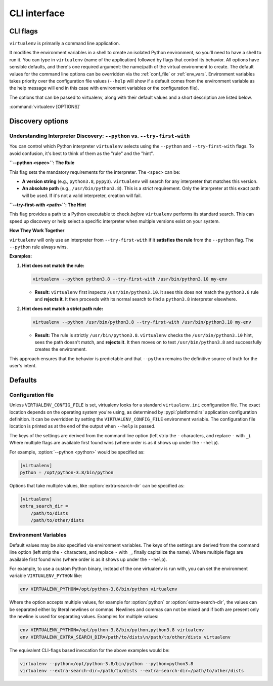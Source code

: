 CLI interface
=============

.. _cli_flags:

CLI flags
~~~~~~~~~

``virtualenv`` is primarily a command line application.

It modifies the environment variables in a shell to create an isolated Python environment, so you'll need to have a
shell to run it. You can type in ``virtualenv`` (name of the application) followed by flags that control its
behavior. All options have sensible defaults, and there's one required argument: the name/path of the virtual
environment to create. The default values for the command line options can be overridden via the
:ref:`conf_file` or :ref:`env_vars`. Environment variables takes priority over the configuration file values
(``--help`` will show if a default comes from the environment variable as the help message will end in this case
with environment variables or the configuration file).

The options that can be passed to virtualenv, along with their default values and a short description are listed below.

:command:`virtualenv [OPTIONS]`

.. table_cli::
   :module: virtualenv.run
   :func: build_parser_only

Discovery options
~~~~~~~~~~~~~~~~~

Understanding Interpreter Discovery: ``--python`` vs. ``--try-first-with``
^^^^^^^^^^^^^^^^^^^^^^^^^^^^^^^^^^^^^^^^^^^^^^^^^^^^^^^^^^^^^^^^^^^^^^^^^^^^^^

You can control which Python interpreter ``virtualenv`` selects using the ``--python`` and ``--try-first-with`` flags.
To avoid confusion, it's best to think of them as the "rule" and the "hint".

**``--python <spec>``: The Rule**

This flag sets the mandatory requirements for the interpreter. The ``<spec>`` can be:

- **A version string** (e.g., ``python3.8``, ``pypy3``). ``virtualenv`` will search for any interpreter that matches this version.
- **An absolute path** (e.g., ``/usr/bin/python3.8``). This is a *strict* requirement. Only the interpreter at this exact path will be used. If it's not a valid interpreter, creation will fail.

**``--try-first-with <path>``: The Hint**

This flag provides a path to a Python executable to check *before* ``virtualenv`` performs its standard search. This can speed up discovery or help select a specific interpreter when multiple versions exist on your system.

**How They Work Together**

``virtualenv`` will only use an interpreter from ``--try-first-with`` if it **satisfies the rule** from the ``--python`` flag. The ``--python`` rule always wins.

**Examples:**

1. **Hint does not match the rule:**

   .. code-block:: bash

      virtualenv --python python3.8 --try-first-with /usr/bin/python3.10 my-env

   - **Result:** ``virtualenv`` first inspects ``/usr/bin/python3.10``. It sees this does not match the ``python3.8`` rule and **rejects it**. It then proceeds with its normal search to find a ``python3.8`` interpreter elsewhere.

2. **Hint does not match a strict path rule:**

   .. code-block:: bash

      virtualenv --python /usr/bin/python3.8 --try-first-with /usr/bin/python3.10 my-env

   - **Result:** The rule is strictly ``/usr/bin/python3.8``. ``virtualenv`` checks the ``/usr/bin/python3.10`` hint, sees the path doesn't match, and **rejects it**. It then moves on to test ``/usr/bin/python3.8`` and successfully creates the environment.

This approach ensures that the behavior is predictable and that ``--python`` remains the definitive source of truth for the user's intent.


Defaults
~~~~~~~~

.. _conf_file:

Configuration file
^^^^^^^^^^^^^^^^^^

Unless ``VIRTUALENV_CONFIG_FILE`` is set, virtualenv looks for a standard ``virtualenv.ini`` configuration file.
The exact location depends on the operating system you're using, as determined by :pypi:`platformdirs` application
configuration definition. It can be overridden by setting the ``VIRTUALENV_CONFIG_FILE`` environment variable.
The configuration file location is printed as at the end of the output when ``--help`` is passed.

The keys of the settings are derived from the command line option (left strip the ``-`` characters, and replace ``-``
with ``_``). Where multiple flags are available first found wins (where order is as it shows up under the ``--help``).

For example, :option:`--python <python>` would be specified as:

.. code-block:: ini

  [virtualenv]
  python = /opt/python-3.8/bin/python

Options that take multiple values, like :option:`extra-search-dir` can be specified as:

.. code-block:: ini

  [virtualenv]
  extra_search_dir =
      /path/to/dists
      /path/to/other/dists

.. _env_vars:

Environment Variables
^^^^^^^^^^^^^^^^^^^^^

Default values may be also specified via environment variables. The keys of the settings are derived from the
command line option (left strip the ``-`` characters, and replace ``-`` with ``_``, finally capitalize the name). Where
multiple flags are available first found wins (where order is as it shows up under the ``--help``).

For example, to use a custom Python binary, instead of the one virtualenv is run with, you can set the environment
variable ``VIRTUALENV_PYTHON`` like:

.. code-block:: console

   env VIRTUALENV_PYTHON=/opt/python-3.8/bin/python virtualenv

Where the option accepts multiple values, for example for :option:`python` or
:option:`extra-search-dir`, the values can be separated either by literal
newlines or commas. Newlines and commas can not be mixed and if both are
present only the newline is used for separating values. Examples for multiple
values:


.. code-block:: console

   env VIRTUALENV_PYTHON=/opt/python-3.8/bin/python,python3.8 virtualenv
   env VIRTUALENV_EXTRA_SEARCH_DIR=/path/to/dists\n/path/to/other/dists virtualenv

The equivalent CLI-flags based invocation for the above examples would be:

.. code-block:: console

   virtualenv --python=/opt/python-3.8/bin/python --python=python3.8
   virtualenv --extra-search-dir=/path/to/dists --extra-search-dir=/path/to/other/dists
